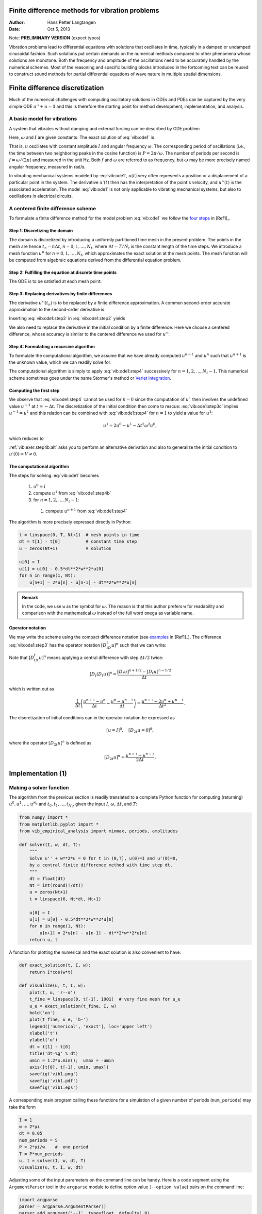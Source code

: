 .. Automatically generated reST file from Doconce source
   (https://github.com/hplgit/doconce/)

Finite difference methods for vibration problems
================================================

:Author: Hans Petter Langtangen
:Date: Oct 5, 2013

Note: **PRELIMINARY VERSION** (expect typos)






.. Externaldocuments: ../decay/main_decay





Vibration problems lead to differential equations with solutions that
oscillates in time, typically in a damped or undamped sinusoidal
fashion.  Such solutions put certain demands on the numerical methods
compared to other phenomena whose solutions are monotone.
Both the frequency and amplitude of the oscillations need to be
accurately handled by the numerical schemes. Most of the reasoning and
specific building blocks introduced in the fortcoming text can be
reused to construct sound methods for partial differential equations
of wave nature in multiple spatial dimensions.


.. 2DO:

.. _undamped -> _simple everywhere

.. Long time integration by adaptive RK: will that improve the

.. phase error? Do experiments where we measure the wavelength

.. and plot it as function of time. Can we vectorize the

.. max/min pt computation?


.. _vib:model1:

Finite difference discretization
================================

Much of the numerical challenges with computing oscillatory
solutions in ODEs and PDEs can be captured by the very simple
ODE :math:`u'' + u =0` and this is therefore the starting point for
method development, implementation, and analysis.

A basic model for vibrations
----------------------------


.. index:: vibration ODE

.. index:: oscillations

.. index:: mechanical vibrations


A system that vibrates without damping and external forcing
can be described by ODE problem


.. _Eq:vib:ode1:

.. math::
   :label: vib:ode1
        
        u'' + \omega^2u = 0,\quad u(0)=I,\ u'(0)=0,\ t\in (0,T]
        {\thinspace .} 
        
        

Here, :math:`\omega` and :math:`I` are given constants.
The exact solution of :eq:`vib:ode1` is


.. index:: period (of oscillations)


.. index:: frequency (of oscillations)


.. index:: Hz (unit)



.. _Eq:vib:ode1:uex:

.. math::
   :label: vib:ode1:uex
        
        u(t) = I\cos (\omega t)
        {\thinspace .} 
        
        

That is, :math:`u` oscillates with constant amplitude :math:`I` and
angular frequency :math:`\omega`.
The corresponding period of oscillations (i.e., the time between two
neighboring peaks in the cosine function) is :math:`P=2\pi/\omega`.
The number of periods per second
is :math:`f=\omega/(2\pi)` and measured in the unit Hz.
Both :math:`f` and :math:`\omega` are referred to as frequency, but :math:`\omega`
may be more precisely named angular frequency, measured in rad/s.

In vibrating mechanical systems modeled by :eq:`vib:ode1`, :math:`u(t)`
very often represents a position or a displacement of a particular
point in the system. The derivative :math:`u'(t)` then has the
interpretation of the point's velocity, and :math:`u''(t)` is the associated
acceleration.  The model :eq:`vib:ode1` is not only
applicable to vibrating mechanical systems, but also to oscillations
in electrical circuits.

.. _vib:ode1:fdm:

A centered finite difference scheme
-----------------------------------

To formulate a finite difference method for the model
problem  :eq:`vib:ode1` we follow the `four steps <http://tinyurl.com/k3sdbuv/pub/decay-sphinx/main_decay.html#the-forward-euler-scheme>`_ in [Ref1]_.


.. index::
   single: mesh; finite differences

.. index:: mesh function


Step 1: Discretizing the domain
~~~~~~~~~~~~~~~~~~~~~~~~~~~~~~~

The domain is discretized by
introducing a uniformly partitioned time mesh in the present problem.
The points in the mesh are hence :math:`t_n=n\Delta t`, :math:`n=0,1,\ldots,N_t`,
where :math:`\Delta t = T/N_t` is the constant length of the time steps.
We introduce a mesh function :math:`u^n` for :math:`n=0,1,\ldots,N_t`, which
approximates the exact solution at the mesh points. The mesh
function will be computed from algebraic equations derived from
the differential equation problem.


Step 2: Fulfilling the equation at discrete time points
~~~~~~~~~~~~~~~~~~~~~~~~~~~~~~~~~~~~~~~~~~~~~~~~~~~~~~~

The ODE is to be satisfied at each mesh point:


.. _Eq:vib:ode1:step2:

.. math::
   :label: vib:ode1:step2
        
        u''(t_n) + \omega^2u(t_n) = 0,\quad n=1,\ldots,N_t
        {\thinspace .} 
        
        



.. index:: centered difference

.. index::
   single: finite differences; centered


Step 3: Replacing derivatives by finite differences
~~~~~~~~~~~~~~~~~~~~~~~~~~~~~~~~~~~~~~~~~~~~~~~~~~~

The derivative :math:`u''(t_n)` is to be replaced by a finite
difference approximation. A common second-order accurate approximation
to the second-order derivative is


.. _Eq:vib:ode1:step3:

.. math::
   :label: vib:ode1:step3
        
        u''(t_n) \approx \frac{u^{n+1}-2u^n + u^{n-1}}{\Delta t^2}
        {\thinspace .} 
        
        

Inserting :eq:`vib:ode1:step3` in :eq:`vib:ode1:step2`
yields


.. _Eq:vib:ode1:step3b:

.. math::
   :label: vib:ode1:step3b
        
        \frac{u^{n+1}-2u^n + u^{n-1}}{\Delta t^2} = -\omega^2 u^n
        {\thinspace .} 
        
        


We also need to replace the derivative in the initial condition by
a finite difference. Here we choose a centered difference, whose
accuracy is similar to the centered difference we used for :math:`u''`:


.. _Eq:vib:ode1:step3c:

.. math::
   :label: vib:ode1:step3c
        
        \frac{u^1-u^{-1}}{2\Delta t} = 0
        
        {\thinspace .} 
        


Step 4: Formulating a recursive algorithm
~~~~~~~~~~~~~~~~~~~~~~~~~~~~~~~~~~~~~~~~~

To formulate the computational algorithm, we assume that we
have already computed :math:`u^{n-1}` and :math:`u^n` such that :math:`u^{n+1}` is the
unknown value, which we can readily solve for:


.. _Eq:vib:ode1:step4:

.. math::
   :label: vib:ode1:step4
        
        u^{n+1} = 2u^n - u^{n-1} - \Delta t^2\omega^2 u^n
        {\thinspace .} 
        
        

The computational algorithm is simply to apply :eq:`vib:ode1:step4`
successively for :math:`n=1,2,\ldots,N_t-1`. This numerical scheme sometimes
goes under the name
Stormer's
method or `Verlet integration <http://en.wikipedia.org/wiki/Velocity_Verlet>`_.

Computing the first step
~~~~~~~~~~~~~~~~~~~~~~~~

We observe that :eq:`vib:ode1:step4` cannot be used for :math:`n=0` since
the computation of :math:`u^1` then involves the undefined value :math:`u^{-1}`
at :math:`t=-\Delta t`. The discretization of the initial condition
then come to rescue: :eq:`vib:ode1:step3c` implies :math:`u^{-1} = u^1`
and this relation can be combined with :eq:`vib:ode1:step4`
for :math:`n=1` to yield a value for :math:`u^1`:


.. math::
         u^1 = 2u^0 - u^{1} - \Delta t^2 \omega^2 u^0,

which reduces to


.. _Eq:vib:ode1:step4b:

.. math::
   :label: vib:ode1:step4b
        
        u^1 = u^0 - \frac{1}{2} \Delta t^2 \omega^2 u^0
        {\thinspace .} 
        
        

:ref:`vib:exer:step4b:alt` asks you to perform an alternative derivation
and also to generalize the initial condition to :math:`u'(0)=V\neq 0`.

The computational algorithm
~~~~~~~~~~~~~~~~~~~~~~~~~~~

The steps for solving :eq:`vib:ode1` becomes

 1. :math:`u^0=I`

 2. compute :math:`u^1` from :eq:`vib:ode1:step4b`

 3. for :math:`n=1,2,\ldots,N_t-1`:

   1. compute :math:`u^{n+1}` from :eq:`vib:ode1:step4`


The algorithm is more precisely expressed directly in Python:


.. code-block:: python

        t = linspace(0, T, Nt+1)  # mesh points in time
        dt = t[1] - t[0]          # constant time step
        u = zeros(Nt+1)           # solution
        
        u[0] = I
        u[1] = u[0] - 0.5*dt**2*w**2*u[0]
        for n in range(1, Nt):
            u[n+1] = 2*u[n] - u[n-1] - dt**2*w**2*u[n]




.. admonition:: Remark

   In the code, we use ``w`` as the symbol for :math:`\omega`.
   The reason is that this author prefers ``w`` for readability
   and comparison with the mathematical :math:`\omega` instead of
   the full word ``omega`` as variable name.


Operator notation
~~~~~~~~~~~~~~~~~

We may write the scheme using the compact difference notation
(see 
`examples <http://tinyurl.com/k3sdbuv/pub/decay-sphinx/main_decay.html#compact-operator-notation-for-finite-differences>`_ in [Ref1]_). The difference :eq:`vib:ode1:step3` has the operator
notation :math:`[D_tD_t u]^n` such that we can write:


.. _Eq:vib:ode1:step4:op:

.. math::
   :label: vib:ode1:step4:op
        
        [D_tD_t u  + \omega^2 u = 0]^n
        {\thinspace .} 
        
        

Note that :math:`[D_tD_t u]^n` means applying a central difference with step :math:`\Delta t/2` twice:


.. math::
         [D_t(D_t u)]^n = \frac{[D_t u]^{n+1/2} - [D_t u]^{n-1/2}}{\Delta t}

which is written out as

.. math::
        
        \frac{1}{\Delta t}\left(\frac{u^{n+1}-u^n}{\Delta t} - \frac{u^{n}-u^{n-1}}{\Delta t}\right) = \frac{u^{n+1}-2u^n + u^{n-1}}{\Delta t^2}
        {\thinspace .} 
        


The discretization of initial conditions can in the operator notation
be expressed as

.. math::
        
        [u = I]^0,\quad [D_{2t} u = 0]^0,
        

where the operator :math:`[D_{2t} u]^n` is defined as

.. math::
        
        [D_{2t} u]^n = \frac{u^{n+1} - u^{n-1}}{2\Delta t}
        {\thinspace .} 
        



.. _vib:impl1:

Implementation  (1)
===================

Making a solver function
------------------------

The algorithm from the previous section is readily translated to
a complete Python function for computing (returning)
:math:`u^0,u^1,\ldots,u^{N_t}` and :math:`t_0,t_1,\ldots,t_{N_t}`, given the
input :math:`I`, :math:`\omega`, :math:`\Delta t`, and :math:`T`:


.. code-block:: python

        from numpy import *
        from matplotlib.pyplot import *
        from vib_empirical_analysis import minmax, periods, amplitudes
        
        def solver(I, w, dt, T):
            """
            Solve u'' + w**2*u = 0 for t in (0,T], u(0)=I and u'(0)=0,
            by a central finite difference method with time step dt.
            """
            dt = float(dt)
            Nt = int(round(T/dt))
            u = zeros(Nt+1)
            t = linspace(0, Nt*dt, Nt+1)
        
            u[0] = I
            u[1] = u[0] - 0.5*dt**2*w**2*u[0]
            for n in range(1, Nt):
                u[n+1] = 2*u[n] - u[n-1] - dt**2*w**2*u[n]
            return u, t


A function for plotting the numerical and the exact solution is also
convenient to have:


.. code-block:: python

        def exact_solution(t, I, w):
            return I*cos(w*t)
        
        def visualize(u, t, I, w):
            plot(t, u, 'r--o')
            t_fine = linspace(0, t[-1], 1001)  # very fine mesh for u_e
            u_e = exact_solution(t_fine, I, w)
            hold('on')
            plot(t_fine, u_e, 'b-')
            legend(['numerical', 'exact'], loc='upper left')
            xlabel('t')
            ylabel('u')
            dt = t[1] - t[0]
            title('dt=%g' % dt)
            umin = 1.2*u.min();  umax = -umin
            axis([t[0], t[-1], umin, umax])
            savefig('vib1.png')
            savefig('vib1.pdf')
            savefig('vib1.eps')

A corresponding main program calling these functions for a simulation
of a given number of periods (``num_periods``) may take the form


.. code-block:: python

        I = 1
        w = 2*pi
        dt = 0.05
        num_periods = 5
        P = 2*pi/w    #  one period
        T = P*num_periods
        u, t = solver(I, w, dt, T)
        visualize(u, t, I, w, dt)


Adjusting some of the input parameters on the command line can be
handy. Here is a code segment using the ``ArgumentParser`` tool in
the ``argparse`` module to define option value (``--option value``)
pairs on the command line:


.. code-block:: python

        import argparse
        parser = argparse.ArgumentParser()
        parser.add_argument('--I', type=float, default=1.0)
        parser.add_argument('--w', type=float, default=2*pi)
        parser.add_argument('--dt', type=float, default=0.05)
        parser.add_argument('--num_periods', type=int, default=5)
        a = parser.parse_args()
        I, w, dt, num_periods = a.I, a.w, a.dt, a.num_periods


A typical execution goes like


.. code-block:: console

        Terminal> python vib_undamped.py --num_periods 20 --dt 0.1


Computing :math:`u'`
~~~~~~~~~~~~~~~~~~~~

In mechanical vibration applications one is often interested in
computing the velocity :math:`v(t)=u'(t)` after :math:`u(t)` has been computed.
This can be done by a central difference,


.. math::
        
        v(t_n)=u'(t_n) \approx v^n = \frac{u^{n+1}-u^{n-1}}{2\Delta t} = [D_{2t}u]^n
        {\thinspace .} 
        

This formula applies for all inner mesh points, :math:`n=1,\ldots,N_t-1`.
For :math:`n=0` we have that :math:`v(0)` is given by the initial condition on :math:`u'(0)`,
and for :math:`n=N_t` we can use a one-sided, backward difference:
:math:`v^n=[D_t^-u]^n`.

Appropriate vectorized Python code becomes


.. code-block:: python

        v = np.zeros_like(u)
        v[1:-1] = (u[2:] - u[:-2])/(2*dt)  # internal mesh points
        v[0] = V                           # Given boundary condition u'(0)
        v[-1] = (u[-1] - u[-2])/dt         # backward difference



.. _vib:ode1:verify:

Verification  (1)
-----------------

Manual calculation
~~~~~~~~~~~~~~~~~~

The simplest type of verification, which is also instructive for understanding
the algorithm, is to compute :math:`u^1`, :math:`u^2`, and :math:`u^3`
with the aid of a calculator
and make a function for comparing these results with those from the ``solver``
function. We refer to the ``test_three_steps`` function in
the file `vib_undamped.py <http://tinyurl.com/jvzzcfn/vib/vib_undamped.py>`_
for details.

Testing very simple solutions
~~~~~~~~~~~~~~~~~~~~~~~~~~~~~

Constructing test problems where the exact solution is constant or linear
helps initial debugging and verification as one expects any reasonable
numerical method to reproduce such solutions to machine
precision.
Second-order accurate methods will often also reproduce a quadratic
solution.
Here :math:`[D_tD_tt^2]^n=2`, which is the exact result. A solution
:math:`u=t^2` leads to :math:`u''+\omega^2 u=2 + (\omega t)^2\neq 0`.
We must therefore add a source in the equation:
:math:`u'' + \omega^2 u = f` to allow a solution :math:`u=t^2` for :math:`f=(\omega t)^2`.
By simple insertion we can show that the mesh function :math:`u^n = t_n^2` is
also a solution of the discrete equations.
:ref:`vib:exer:undamped:verify:linquad`
asks you to carry out all
details with showing that linear and quadratic solutions are solutions
of the discrete equations. Such results are very useful
for debugging and verification.

Checking convergence rates
~~~~~~~~~~~~~~~~~~~~~~~~~~

Empirical computation of convergence rates, as explained
for a simple `ODE model <http://tinyurl.com/k3sdbuv/pub/decay-sphinx/main_decay.html#computing-convergence-rates>`_, yields a good method for
verification. The function below

 * performs :math:`m` simulations with halved time steps: :math:`2^{-i}\Delta t`, :math:`i=0,\ldots,m-1`,

 * computes the :math:`L^2` norm of the error,
   :math:`E=\sqrt{2^{-i}\Delta t\sum_{n=0}^{N_t-1}(u^n-{u_{\small\mbox{e}}}(t_n))^2}` in each case,

 * estimates the convergence rates :math:`r_i` based on two consecutive
   experiments :math:`(\Delta t_{i-1}, E_{i-1})` and :math:`(\Delta t_{i}, E_{i})`,
   assuming :math:`E_i=C\Delta t_i^{r_i}` and :math:`E_{i-1}=C\Delta t_{i-1}^{r_i}`.
   From these equations it follows that
   :math:`r_{i-1} = \ln (E_{i-1}/E_i)/\ln (\Delta t_{i-1}/\Delta t_i)`, for
   :math:`i=1,\ldots,m-1`.

All the implementational details appear below.


.. code-block:: python

        def convergence_rates(m, num_periods=8):
            """
            Return m-1 empirical estimates of the convergence rate
            based on m simulations, where the time step is halved
            for each simulation.
            """
            w = 0.35; I = 0.3
            dt = 2*pi/w/30  # 30 time step per period 2*pi/w
            T = 2*pi/w*num_periods
            dt_values = []
            E_values = []
            for i in range(m):
                u, t = solver(I, w, dt, T)
                u_e = exact_solution(t, I, w)
                E = sqrt(dt*sum((u_e-u)**2))
                dt_values.append(dt)
                E_values.append(E)
                dt = dt/2
        
            r = [log(E_values[i-1]/E_values[i])/
                 log(dt_values[i-1]/dt_values[i])
                 for i in range(1, m, 1)]
            return r

The returned ``r`` list has its values equal to 2.00, which is in
excellent agreement with what is
expected from the second-order finite difference approximation :math:`[D_tD_tu]^n`
and other theoretical measures of the error in the numerical method.
The final ``r[-1]`` value is a good candidate for a unit test:


.. code-block:: python

        def test_convergence_rates():
            r = convergence_rates(m=5, num_periods=8)
            # Accept rate to 1 decimal place
            nt.assert_almost_equal(r[-1], 2.0, places=1)

The complete code appears in the file ``vib_undamped.py``.

.. _vib:ode1:longseries:

Long time simulations
=====================

Figure :ref:`vib:ode1:2dt` shows a comparison of the exact and numerical
solution for :math:`\Delta t=0.1, 0.05` and :math:`w=2\pi`.
From the plot we make the following observations:

 * The numerical solution seems to have correct amplitude.

 * There is a phase error which is reduced by reducing the time step.

 * The total phase error grows with time.

By phase error we mean that the peaks of the numerical solution have incorrect
positions compared with the peaks of the exact cosine solution. This
effect can be understood as if also the numerical solution is on
the form :math:`I\cos\tilde\omega t`, but where :math:`\tilde\omega` is not exactly
equal to :math:`\omega`. Later, we shall mathematically
quantify this numerical frequency :math:`\tilde\omega`.


.. _vib:ode1:2dt:

.. figure:: fig-vib/vib_phase_err1.png
   :width: 600

   *Effect of halving the time step*


Using a moving plot window
--------------------------

In vibration problems it is often of interest to investigate the system's
behavior over long time intervals. Errors in the phase may then show
up as crucial. Let us investigate long
time series by introducing a moving plot window that can move along with
the :math:`p` most recently computed periods of the solution. The
`SciTools <http://code.google.com/p/scitools>`_ package contains
a convenient tool for this: ``MovingPlotWindow``. Typing
``pydoc scitools.MovingPlotWindow`` shows a demo and description of usage.
The function below illustrates the usage and is invoked in the
``vib_undamped.py`` code if the number of periods in the simulation exceeds
10:


.. code-block:: python

        def visualize_front(u, t, I, w, savefig=False):
            """
            Visualize u and the exact solution vs t, using a
            moving plot window and continuous drawing of the
            curves as they evolve in time.
            Makes it easy to plot very long time series.
            """
            import scitools.std as st
            from scitools.MovingPlotWindow import MovingPlotWindow
        
            P = 2*pi/w  # one period
            umin = 1.2*u.min();  umax = -umin
            plot_manager = MovingPlotWindow(
                window_width=8*P,
                dt=t[1]-t[0],
                yaxis=[umin, umax],
                mode='continuous drawing')
            for n in range(1,len(u)):
                if plot_manager.plot(n):
                    s = plot_manager.first_index_in_plot
                    st.plot(t[s:n+1], u[s:n+1], 'r-1',
                            t[s:n+1], I*cos(w*t)[s:n+1], 'b-1',
                            title='t=%6.3f' % t[n],
                            axis=plot_manager.axis(),
                            show=not savefig) # drop window if savefig
                    if savefig:
                        filename = 'tmp_vib%04d.png' % n
                        st.savefig(filename)
                        print 'making plot file', filename, 'at t=%g' % t[n]
                plot_manager.update(n)


Running

.. code-block:: console

        Terminal> python vib_undamped.py --dt 0.05 --num_periods 40

makes the simulation last for 40 periods of the cosine function.
With the moving plot window we can follow the numerical and exact
solution as time progresses, and we see from this demo that
the phase error is small in the beginning, but then becomes more
prominent with time. Running ``vib_undamped.py`` with :math:`\Delta t=0.1`
clearly shows that the phase errors become significant even earlier
in the time series and destroys the solution.

Making a movie file
-------------------


.. index:: making movies


The ``visualize_front`` function stores all the plots in
files whose names are numbered:
``tmp_vib0000.png``, ``tmp_vib0001.png``, ``tmp_vib0002.png``,
and so on. From these files we may make a movie. The Flash
format is popular,


.. code-block:: console

        Terminal> avconv -r 12 -i tmp_vib%04d.png -vcodec flv movie.flv

The ``avconv`` program can be replaced by the ``ffmpeg`` program in
the above command if desired.
Other formats can be generated by changing the video codec
and equipping the movie file with the right extension:

===============================  ===============================  
             Format                     Codec and filename        
===============================  ===============================  
Flash                            ``-vcodec flv movie.flv``        
MP4                              ``-vcodec libx64 movie.mp4``     
Webm                             ``-vcodec libvpx movie.webm``    
Ogg                              ``-vcodec libtheora movie.ogg``  
===============================  ===============================  

The movie file can be played by some video player like ``vlc``, ``mplayer``,
``gxine``, or ``totem``, e.g.,


.. code-block:: console

        Terminal> vlc movie.webm

A web page can also be used to play the movie. Today's standard is
to use the HTML5 ``video`` tag:


.. code-block:: html

        <video autoplay loop controls
               width='640' height='365' preload='none'>
        <source src='movie.webm'  type='video/webm; codecs="vp8, vorbis"'>
        </video>




.. admonition:: Caution: number the plot files correctly

   To ensure that the individual plot frames are shown in correct order,
   it is important to number the files with zero-padded numbers
   (0000, 0001, 0002, etc.). The printf format ``%04d`` specifies an
   integer in a field of width 4, padded with zeros from the left.
   A simple Unix wildcard file specification like ``tmp_vib*.png``
   will then list the frames in the right order. If the numbers in the
   filenames were not zero-padded, the frame ``tmp_vib11.png`` would appear
   before ``tmp_vib2.png`` in the movie.


Using a line-by-line ascii plotter
----------------------------------

Plotting functions vertically, line by line, in the terminal window
using ascii characters only is a simple, fast, and convenient
visualization technique for long time series (the time arrow points
downward). The tool
``scitools.avplotter.Plotter`` makes it easy to create such plots:


.. code-block:: python

        def visualize_front_ascii(u, t, I, w, fps=10):
            """
            Plot u and the exact solution vs t line by line in a
            terminal window (only using ascii characters).
            Makes it easy to plot very long time series.
            """
            from scitools.avplotter import Plotter
            import time
            P = 2*pi/w
            umin = 1.2*u.min();  umax = -umin
        
            p = Plotter(ymin=umin, ymax=umax, width=60, symbols='+o')
            for n in range(len(u)):
                print p.plot(t[n], u[n], I*cos(w*t[n])), \ 
                      '%.1f' % (t[n]/P)
                time.sleep(1/float(fps))
        
        if __name__ == '__main__':
            main()

The call ``p.plot`` returns a line of text, with the :math:`t` axis marked and
a symbol ``+`` for the first function (``u``) and ``o`` for the second
function (the exact solution). Here we append this text
a time counter reflecting how many periods the current time point
corresponds to. A typical output (:math:`\omega =2\pi`, :math:`\Delta t=0.05`)
looks like this:


.. code-block:: python

                                      |                       o+      14.0
                                      |                      + o      14.0
                                      |                  +    o       14.1
                                      |             +     o           14.1
                                      |     +        o                14.2
                                     +|       o                       14.2
                             +        |                               14.2
                      +       o       |                               14.3
                 +     o              |                               14.4
              +   o                   |                               14.4
             +o                       |                               14.5
             o +                      |                               14.5
              o    +                  |                               14.6
                  o      +            |                               14.6
                       o        +     |                               14.7
                              o       | +                             14.7
                                      |        +                      14.8
                                      |       o       +               14.8
                                      |              o     +          14.9
                                      |                   o   +       14.9
                                      |                       o+      15.0



.. _vib:ode1:empirical:

Empirical analysis of the solution
----------------------------------

For oscillating functions like those in Figure :ref:`vib:ode1:2dt` we may
compute the amplitude and frequency (or period) empirically.
That is, we run through the discrete solution points :math:`(t_n, u_n)` and
find all maxima and minima points. The distance between two consecutive
maxima (or minima) points can be used as estimate of the local period,
while half the difference between the :math:`u` value at a maximum and a nearby
minimum gives an estimate of the local amplitude.

The local maxima are the points where

.. math::
        
        u^{n-1} < u^n > u^{n+1},\quad n=1,\ldots,N_t-1,
        

and the local minima are recognized by

.. math::
        
        u^{n-1} > u^n < u^{n+1},\quad n=1,\ldots,N_t-1
        {\thinspace .} 
        

In computer code this becomes


.. code-block:: python

        def minmax(t, u):
            minima = []; maxima = []
            for n in range(1, len(u)-1, 1):
                if u[n-1] > u[n] < u[n+1]:
                    minima.append((t[n], u[n]))
                if u[n-1] < u[n] > u[n+1]:
                    maxima.append((t[n], u[n]))
            return minima, maxima

Note that the returned objects are list of tuples.

Let :math:`(t_i, e_i)`, :math:`i=0,\ldots,M-1`, be the sequence of all
the :math:`M` maxima points, where :math:`t_i`
is the time value and :math:`e_i` the corresponding :math:`u` value.
The local period can be defined as :math:`p_i=t_{i+1}-t_i`.
With Python syntax this reads


.. code-block:: python

        def periods(maxima):
            p = [extrema[n][0] - maxima[n-1][0]
                 for n in range(1, len(maxima))]
            return np.array(p)

The list ``p`` created by a list comprehension is converted to an array
since we probably want to compute with it, e.g., find the corresponding
frequencies ``2*pi/p``.

Having the minima and the maxima, the local amplitude can be
calculated as the difference between two neighboring minimum and
maximum points:


.. code-block:: python

        def amplitudes(minima, maxima):
            a = [(abs(maxima[n][1] - minima[n][1]))/2.0
                 for n in range(min(len(minima),len(maxima)))]
            return np.array(a)

The code segments are found in the file `vib_empirical_analysis.py <http://tinyurl.com/jvzzcfn/vib/vib_empirical_analysis.py>`_.

Visualization of the periods ``p`` or the amplitudes ``a``
it is most conveniently done with just a counter
on the horizontal axis, since ``a[i]`` and ``p[i]`` correspond to
the :math:`i`-th amplitude estimate and the :math:`i`-th period estimate, respectively.
There is no unique time point associated with either of these estimate
since values at two different time points were used in the
computations.

In the analysis of very long time series, it is advantageous to
compute and plot ``p`` and ``a`` instead of :math:`u` to get an impression of
the development of the oscillations.

.. Use it for very long time integration of CN! And of RK4!


.. _vib:ode1:analysis:

Analysis of the numerical scheme
================================

Deriving an exact numerical solution
------------------------------------

After having seen the phase error grow with time in the previous
section, we shall now quantify this error through mathematical analysis.  The
key tool in the analysis will be to establish an exact solution of the
discrete equations.  The difference equation :eq:`vib:ode1:step4`
has constant coefficients and is homogeneous. The solution is then of
the form :math:`u^n=A^n`, where :math:`A` is some number to be determined
(recall that :math:`n` in :math:`u^n` is a superscript labeling the time level,
while :math:`n` in :math:`A^n` is an exponent).
With oscillating functions as solutions, the algebra will be
considerably simplified if we write


.. math::
         A=Ie^{i\tilde\omega \Delta t},

and solve for the numerical frequency :math:`\tilde\omega` rather than
:math:`A`. Note that :math:`i=\sqrt{-1}` is the imaginary unit. (Using a
complex exponential function gives simpler arithmetics than working
with a sine or cosine function.)
We have


.. math::
        
        A^n = Ie^{i\tilde\omega \Delta t\, n}=Ie^{i\tilde\omega t} =
        I\cos (\tilde\omega t) + iI\sin(\tilde \omega t)
        {\thinspace .} 
        

The physically relevant numerical solution can
be taken as the real part of this complex expression.

The calculations goes as

.. math::
        
        [D_tD_t u]^n &= \frac{u^{n+1} - 2u^n + u^{n-1}}{\Delta t^2}\\ 
        &= I\frac{A^{n+1} - 2A^n + A^{n-1}}{\Delta t^2}\\ 
        &= I\frac{\exp{(i\tilde\omega(t+\Delta t))} - 2\exp{(i\tilde\omega t)} + \exp{(i\tilde\omega(t-\Delta t))}}{\Delta t^2}\\ 
        &= I\exp{(i\tilde\omega t)}\frac{1}{\Delta t^2}\left(\exp{(i\tilde\omega(\Delta t))} + \exp{(i\tilde\omega(-\Delta t))} - 2\right)\\ 
        &= I\exp{(i\tilde\omega t)}\frac{2}{\Delta t^2}\left(\cosh(i\tilde\omega\Delta t) -1 \right)\\ 
        &= I\exp{(i\tilde\omega t)}\frac{2}{\Delta t^2}\left(\cos(\tilde\omega\Delta t) -1 \right)\\ 
        &= -I\exp{(i\tilde\omega t)}\frac{4}{\Delta t^2}\sin^2(\frac{\tilde\omega\Delta t}{2})
        

The last line follows from the relation
:math:`\cos x - 1 = -2\sin^2(x/2)` (try ``cos(x)-1`` in
`wolframalpha.com <http://www.wolframalpha.com>`_ to see the formula).

The scheme :eq:`vib:ode1:step4`
with :math:`u^n=Ie^{i\omega\tilde\Delta t\, n}` inserted now gives


.. math::
        
        -Ie^{i\tilde\omega t}\frac{4}{\Delta t^2}\sin^2(\frac{\tilde\omega\Delta t}{2})
        + \omega^2 Ie^{i\tilde\omega t} = 0,
        

which after dividing by :math:`Ie^{i\tilde\omega t}` results in

.. math::
        
        \frac{4}{\Delta t^2}\sin^2(\frac{\tilde\omega\Delta t}{2}) = \omega^2
        {\thinspace .} 
        

The first step in solving for the unknown :math:`\tilde\omega` is

.. math::
         \sin^2(\frac{\tilde\omega\Delta t}{2}) = \left(\frac{\omega\Delta t}{2}\right)^2
        {\thinspace .} 
        

Then, taking the square root, applying the inverse sine function, and
multiplying by :math:`2/\Delta t`, results in

.. _Eq:vib:ode1:tildeomega:

.. math::
   :label: vib:ode1:tildeomega
        
        \tilde\omega = \pm \frac{2}{\Delta t}\sin^{-1}\left(\frac{\omega\Delta t}{2}\right)
        {\thinspace .} 
        
        


The first observation of :eq:`vib:ode1:tildeomega` tells that
there is a phase error since the numerical frequency :math:`\tilde\omega`
never equals the exact frequency :math:`\omega`. But how good is
the approximation :eq:`vib:ode1:tildeomega`? That is, what
is the error :math:`\omega - \tilde\omega` or :math:`\tilde\omega/\omega`?
Taylor series expansion
for small :math:`\Delta t` may give an expression that is easier to understand
than the complicated function in :eq:`vib:ode1:tildeomega`:


        >>> from sympy import *
        >>> dt, w = symbols('dt w')
        >>> w_tilde_e = 2/dt*asin(w*dt/2)
        >>> w_tilde_series = w_tilde_e.series(dt, 0, 4)
        >>> print w_tilde_series
        w + dt**2*w**3/24 + O(dt**4)

This means that

.. See vib_symbolic.py for computations with sympy


.. _Eq:vib:ode1:tildeomega:series:

.. math::
   :label: vib:ode1:tildeomega:series
        
        \tilde\omega = \omega\left( 1 + \frac{1}{24}\omega^2\Delta t^2\right)
        + {\mathcal{O}(\Delta t^4)}
        {\thinspace .} 
        
        

The error in the numerical frequency is of second-order in
:math:`\Delta t`, and the error vanishes as :math:`\Delta t\rightarrow 0`.
We see that :math:`\tilde\omega > \omega` since the term :math:`\omega^3\Delta t^2/24 >0`
and this is by far the biggest term in the series expansion for small
:math:`\omega\Delta t`. A numerical frequency that is too large gives an oscillating
curve that oscillates too fast and therefore "lags behind" the exact
oscillations, a feature that can be seen in the plots.

Figure :ref:`vib:ode1:tildeomega:plot` plots the discrete frequency
:eq:`vib:ode1:tildeomega`
and its approximation :eq:`vib:ode1:tildeomega:series` for :math:`\omega =1` (based
on the program `vib_plot_freq.py <http://tinyurl.com/jvzzcfn/vib/vib_plot_freq.py>`_).
Although :math:`\tilde\omega` is a function of :math:`\Delta t` in
:eq:`vib:ode1:tildeomega:series`,
it is misleading to think of :math:`\Delta t` as the important
discretization parameter. It is the product :math:`\omega\Delta t` that is
the key discretization parameter. This quantity reflects the
*number of time steps per period* of the oscillations.
To see this, we set :math:`P=N_P\Delta t`, where :math:`P` is the length of
a period, and :math:`N_P` is the number of time steps during a period.
Since :math:`P` and :math:`\omega` are related by :math:`P=2\pi/\omega`,
we get that :math:`\omega\Delta t = 2\pi/N_P`, which shows that
:math:`\omega\Delta t` is directly related to :math:`N_P`.

The plot shows
that at least :math:`N_P\sim 25-30` points per period are necessary for reasonable
accuracy, but this depends on the length of the simulation (:math:`T`) as
the total phase error due to the frequency error grows linearly with time
(see :ref:`vib:exer:phase:err:growth`).


.. _vib:ode1:tildeomega:plot:

.. figure:: fig-vib/discrete_freq.png
   :width: 400

   *Exact discrete frequency and its second-order series expansion*



Exact discrete solution
-----------------------

Perhaps more important than the :math:`\tilde\omega = \omega + {\cal O}(\Delta t^2)`
result found above is the fact that we have an exact discrete solution of
the problem:


.. _Eq:vib:ode1:un:exact:

.. math::
   :label: vib:ode1:un:exact
        
        u^n = I\cos\left(\tilde\omega n\Delta t\right),\quad
        \tilde\omega = \frac{2}{\Delta t}\sin^{-1}\left(\frac{\omega\Delta t}{2}\right)
        {\thinspace .} 
        
        

We can then compute the error mesh function


.. _Eq:vib:ode1:en:

.. math::
   :label: vib:ode1:en
        
        e^n = {u_{\small\mbox{e}}}(t_n) - u^n =
        I\cos\left(\omega n\Delta t\right)
        - I\cos\left(\tilde\omega n\Delta t\right) {\thinspace .}
        
        

In particular, we can use this expression to show *convergence* of the
numerical scheme, i.e., :math:`e^n\rightarrow 0` as :math:`\Delta t\rightarrow 0`.
We have that


.. math::
        
        \lim_{\Delta t\rightarrow 0}
        \tilde\omega = \lim_{\Delta t\rightarrow 0}
        \frac{2}{\Delta t}\sin^{-1}\left(\frac{\omega\Delta t}{2}\right)
        = \omega,
        

by L'Hopital's rule or simply asking
``(2/x)*asin(w*x/2) as x->0`` in `WolframAlpha <http://www.wolframalpha.com/input/?i=%282%2Fx%29*asin%28w*x%2F2%29+as+x-%3E0>`_.
Therefore, :math:`\tilde\omega\rightarrow\omega`, and the two terms in
:math:`e^n` cancel each other in the limit :math:`\Delta t\rightarrow 0`.

The error mesh function is ideal for verification purposes
(and you are encouraged to make a test based on :eq:`vib:ode1:un:exact`
in :ref:`vib:exer:discrete:omega`).

The global error
----------------


.. index::
   single: error; global


To achieve more analytical insight into the nature of the global error,
we can Taylor expand the error mesh function. Since :math:`\tilde\omega`
contains :math:`\Delta t` in the denominator we use the series expansion
for :math:`\tilde\omega` inside the cosine function:


.. code-block:: python

        >>> dt, w, t = symbols('dt w t')
        >>> w_tilde_e = 2/dt*asin(w*dt/2)
        >>> w_tilde_series = w_tilde_e.series(dt, 0, 4)
        >>> # Get rid of O() term
        >>> w_tilde_series = sum(w_tilde_series.as_ordered_terms()[:-1])
        >>> w_tilde_series
        dt**2*w**3/24 + w
        >>> error = cos(w*t) - cos(w_tilde_series*t)
        >>> error.series(dt, 0, 6)
        dt**2*t*w**3*sin(t*w)/24 + dt**4*t**2*w**6*cos(t*w)/1152 + O(dt**6)
        >>> error.series(dt, 0, 6).as_leading_term(dt)
        dt**2*t*w**3*sin(t*w)/24

This means that the leading order global (true) error at a point :math:`t`
is proportional to :math:`\omega^3t\Delta t^2`. Setting :math:`t=n\Delta t` and
replacing :math:`\sin(\omega t)` by its maximum value 1, we have the
analytical leading-order expression


.. math::
         e^n = \frac{1}{24}n\omega^3\Delta t^3,

and the :math:`\ell^2` norm of
this error can be computed as


.. math::
         ||e^n||_{\ell^2}^2 = \Delta t\sum_{n=0}^{N_t} \frac{1}{24^2}n^2\omega^6\Delta t^6
        =\frac{1}{24^2}\omega^6\Delta t^7 \sum_{n=0}^{N_t} n^2{\thinspace .}

The sum :math:`\sum_{n=0}^{N_t} n^2` is approximately equal to
:math:`\frac{1}{3}N_t^3`. Replacing :math:`N_t` by :math:`T/\Delta t` and taking
the square root gives the expression


.. math::
         ||e^n||_{\ell^2} = \frac{1}{24}\sqrt{\frac{T^3}{3}}\omega^3\Delta t^2,

which shows that also the integrated error is proportional to
:math:`\Delta t^2`.



Stability
---------

Looking at :eq:`vib:ode1:un:exact`, it appears that the numerical
solution has constant and correct amplitude, but an error in the
frequency (phase error). However, there is another error that
is more serious, namely an unstable growing amplitude that can
occur of :math:`\Delta t` is too large.

We realize that
a constant amplitude demands
:math:`\tilde\omega` to be a real number. A complex :math:`\tilde\omega` is
indeed possible if the argument :math:`x` of :math:`\sin^{-1}(x)` has magnitude
larger than unity: :math:`|x|>1` (type ``asin(x)`` in `wolframalpha.com <http://www.wolframalpha.com>`_ to see basic properties of :math:`\sin^{-1} (x)`).
A complex :math:`\tilde\omega` can be written :math:`\tilde\omega = \tilde\omega_r +
i\tilde\omega_i`. Since :math:`\sin^{-1}(x)` has a *negative* imaginary part for
:math:`x>1`, :math:`\tilde\omega_i < 0`, it means that
:math:`\exp{(i\omega\tilde t)}=\exp{(-\tilde\omega_i t)}\exp{(i\tilde\omega_r t)}`
will lead to exponential growth in time because
:math:`\exp{(-\tilde\omega_i t)}` with :math:`\tilde\omega_i <0` has a positive
exponent.


.. index:: stability criterion


We do not tolerate growth in the amplitude and we therefore
have a *stability criterion* arising from requiring the argument
:math:`\omega\Delta t/2` in the inverse sine function to be less than
one:

.. math::
        
        \frac{\omega\Delta t}{2} \leq 1\quad\Rightarrow\quad
        \Delta t \leq \frac{2}{\omega}
        {\thinspace .} 
        

With :math:`\omega =2\pi`, :math:`\Delta t > \pi^{-1} = 0.3183098861837907` will give
growing solutions. Figure :ref:`vib:ode1:dt:unstable`
displays what happens when :math:`\Delta t =0.3184`,
which is slightly above the critical value: :math:`\Delta t =\pi^{-1} + 9.01\cdot
10^{-5}`.


.. _vib:ode1:dt:unstable:

.. figure:: fig-vib/vib_unstable.png
   :width: 400

   *Growing, unstable solution because of a time step slightly beyond the stability limit*


About the accuracy at the stability limit
-----------------------------------------

An interesting question is whether the stability condition
:math:`\Delta t < 2/\omega` is unfortunate, or more precisely:
would it be meaningful to take larger time steps to speed up computations?
The answer is a clear no. At the stability limit, we have that
:math:`\sin^{-1}\omega\Delta t/2 = \sin^{-1} 1 = \pi/2`, and therefore
:math:`\tilde\omega = \pi/\Delta t`. (Note that the approximate formula
:eq:`vib:ode1:tildeomega:series` is very inaccurate for this
value of :math:`\Delta t` as it predicts :math:`\tilde\omega = 2.34/pi`, which is
a 25 percent reduction.) The corresponding
period of the numerical solution
is :math:`\tilde P=2\pi/\tilde\omega = 2\Delta t`, which means that there is
just one time step :math:`\Delta t` between a peak and a through in the
numerical solution. This is the shortest possible wave that can be
represented in the mesh. In other words, it is not meaningful to
use a larger time step than the stability limit.

Also, the phase error when :math:`\Delta t = 2/\omega` is severe: Figure
:ref:`vib:ode1:dt:stablimit` shows a comparison of the numerical and
analytical solution with :math:`\omega = 2\pi` and
:math:`\Delta t = 2/\omega = \pi^{-1}`. Already after one period, the
numerical solution has a through while the exact solution has a peak (!).
The error in frequency when :math:`\Delta t` is at the stability limit
becomes :math:`\omega - \tilde\omega = \omega(1-\pi/2)\approx -0.57\omega`.
The corresponding error in the period is :math:`P - \tilde P \approx 0.36P`.
The error after :math:`m` periods is then :math:`0.36mP`. This error has reach
half a period when :math:`m=1/(2\cdot 0.36)\approx 1.38`, which theoretically
confirms the observations in Figure :ref:`vib:ode1:dt:stablimit`
that the numerical solution is a through ahead of a peak already after
one and a half period.


.. _vib:ode1:dt:stablimit:

.. figure:: fig-vib/vib_stability_limit.png
   :width: 400

   *Numerical solution with :math:`\Delta t` exactly at the stability limit*





.. admonition:: Summary

   From the accuracy and stability
   analysis we can draw three important conclusions:
   
   1. The key parameter in the formulas is :math:`p=\omega\Delta t`.
      The period of oscillations is :math:`P=2\pi/\omega`, and the
      number of time steps per period is :math:`N_P=P/\Delta t`.
      Therefore, :math:`p=\omega\Delta t = 2\pi N_P`, showing that the
      critical parameter is the number of time steps per period.
      The smallest possible :math:`N_P` is 2, showing that :math:`p\in (0,\pi]`.
   
   2. Provided :math:`p\leq 2`, the amplitude of the numerical solution is
      constant.
   
   3. The numerical solution exhibits a relative phase error
      :math:`\tilde\omega/\omega \approx 1 + \frac{1}{24}p^2`.
      This error leads to wrongly displaced peaks of the numerical
      solution, and the error in peak location grows linearly with time
      (see :ref:`vib:exer:phase:err:growth`).


.. _vib:model2x2:

Alternative schemes based on 1st-order equations
================================================

A standard technique for solving second-order ODEs is
to rewrite them as a system of first-order ODEs and then apply the
vast collection of methods for first-order ODE systems.
Given the second-order ODE problem

.. math::
         u'' + \omega^2 u = 0,\quad u(0)=I,\ u'(0)=0,

we introduce the auxiliary variable :math:`v=u'` and express the ODE problem
in terms of first-order derivatives of :math:`u` and :math:`v`:


.. _Eq:vib:model2x2:ueq:

.. math::
   :label: vib:model2x2:ueq
        
        u' = v,
        
        



.. _Eq:vib:model2x2:veq:

.. math::
   :label: vib:model2x2:veq
          
        v' = -\omega^2 u
        
        {\thinspace .} 
        

The initial conditions become :math:`u(0)=I` and :math:`v(0)=0`.

.. _vib:undamped:1stODE:

Standard methods for 1st-order ODE systems
------------------------------------------

The Forward Euler scheme
~~~~~~~~~~~~~~~~~~~~~~~~

A Forward Euler approximation to our :math:`2\times 2` system of ODEs
:eq:`vib:model2x2:ueq`-:eq:`vib:model2x2:veq`
becomes


.. math::
        
        \lbrack D_t^+ u = v\rbrack^n,
        \lbrack D_t^+ v = -\omega^2 u\rbrack^n,
        

or written out,


.. _Eq:vib:undamped:FE1:

.. math::
   :label: vib:undamped:FE1
        
        u^{n+1} = u^n + \Delta t v^n,
        
        



.. _Eq:vib:undamped:FE2:

.. math::
   :label: vib:undamped:FE2
          
        v^{n+1} = v^n -\Delta t \omega^2 u^n
        
        {\thinspace .} 
        


Let us briefly compare this Forward Euler method with the
centered difference scheme for the second-order differential
equation. We have from :eq:`vib:undamped:FE1` and
:eq:`vib:undamped:FE2` applied at levels :math:`n` and :math:`n-1` that


.. math::
         u^{n+1} = u^n + \Delta t v^n = u^n + \Delta t (v^{n-1} -\Delta t \omega^2 u^{n-1}{\thinspace .}

Since from :eq:`vib:undamped:FE1`

.. math::
         v^{n-1} = \frac{1}{\Delta t}(u^{n}-u^{n-1}),

it follows that


.. math::
         u^{n+1} = 2u^n - u^{n-1} -\Delta t^2\omega^2 u^{n-1},

which is very close to the centered difference scheme, but
the last term is evaluated at :math:`t_{n-1}` instead of :math:`t_n`.
This difference is actually crucial for the accuracy of
the Forward Euler method applied to vibration problems.

The Backward Euler scheme
~~~~~~~~~~~~~~~~~~~~~~~~~

A Backward Euler approximation the ODE system is equally easy to
write up in the operator notation:


.. math::
        
        \lbrack D_t^- u = v\rbrack^{n+1},
        



.. math::
          
        \lbrack D_t^- v = -\omega u\rbrack^{n+1} {\thinspace .} 
        

This becomes a coupled system for :math:`u^{n+1}` and :math:`v^{n+1}`:


.. math::
        
        u^{n+1} - \Delta t v^{n+1} = u^{n},
        



.. math::
          
        v^{n+1} + \Delta t \omega^2 u^{n+1} = v^{n}
        {\thinspace .} 
        


The Crank-Nicolson scheme
~~~~~~~~~~~~~~~~~~~~~~~~~

The Crank-Nicolson scheme takes this form in the operator notation:


.. math::
        
        \lbrack D_t u = \overline{v}^t\rbrack^{n+\frac{1}{2}},
        



.. math::
          
        \lbrack D_t v = -\omega \overline{u}^t\rbrack^{n+\frac{1}{2}}
        {\thinspace .} 
        

Writing the equations out shows that is also a coupled system:


.. math::
        
        u^{n+1} - \frac{1}{2}\Delta t v^{n+1} = u^{n} + \frac{1}{2}\Delta t v^{n},
        



.. math::
          
        v^{n+1} + \frac{1}{2}\Delta t \omega^2 u^{n+1} = v^{n}
        - \frac{1}{2}\Delta t \omega^2 u^{n}
        {\thinspace .} 
        


Comparison of schemes
~~~~~~~~~~~~~~~~~~~~~

We can easily compare methods like the ones above (and many more!)
with the aid of the
`Odespy <https://github.com/hplgit/odespy>`_ package. Below is
a sketch of the code.


.. code-block:: python

        import odespy
        import numpy as np
        
        def f(u, t, w=1):
            u, v = u  # u is array of length 2 holding our [u, v]
            return [v, -w**2*u]
        
        def run_solvers_and_plot(solvers, timesteps_per_period=20,
                                 num_periods=1, I=1, w=2*np.pi):
            P = 2*np.pi/w  # duration of one period
            dt = P/timesteps_per_period
            Nt = num_periods*timesteps_per_period
            T = Nt*dt
            t_mesh = np.linspace(0, T, Nt+1)
        
            legends = []
            for solver in solvers:
                solver.set(f_kwargs={'w': w})
                solver.set_initial_condition([I, 0])
                u, t = solver.solve(t_mesh)

There is quite some more code dealing with plots also, and we refer
to the source file `vib_undamped_odespy.py <http://tinyurl.com/jvzzcfn/vib/vib_undamped_odespy.py>`_
for details. Observe that keyword arguments in ``f(u,t,w=1)`` can
be supplied through a solver parameter ``f_kwargs`` (dictionary).

Specification of the Forward Euler, Backward Euler, and
Crank-Nicolson schemes is done like this:


.. code-block:: python

        solvers = [
            odespy.ForwardEuler(f),
            # Implicit methods must use Newton solver to converge
            odespy.BackwardEuler(f, nonlinear_solver='Newton'),
            odespy.CrankNicolson(f, nonlinear_solver='Newton'),
            ]


The ``vib_undamped_odespy.py``
program makes two plots of the computed solutions with the various
methods in the ``solvers`` list: one plot with :math:`u(t)` versus :math:`t`, and
one *phase plane plot* where :math:`v` is plotted against :math:`u`.
That is, the phase plane plot is the curve :math:`(u(t),v(t))` parameterized
by :math:`t`. Analytically, :math:`u=I\cos(\omega t)` and :math:`v=u'=-\omega I\sin(\omega t)`.
The exact curve :math:`(u(t),v(t))` is therefore an ellipse, which often
looks like a circle in a plot if the axes are automatically scaled. The
important feature, however, is that exact curve :math:`(u(t),v(t))` is
closed and repeats itself for every period. Not all numerical schemes
are capable to do that, meaning that the amplitude instead shrinks or
grows with time.

The Forward Euler scheme in Figure
:ref:`vib:ode1:1st:odespy:theta:phaseplane` has a pronounced spiral
curve, pointing to the fact that the amplitude steadily grows, which
is also evident in Figure :ref:`vib:ode1:1st:odespy:theta`.
The Backward Euler scheme has a similar feature, except that the
spriral goes inward and the amplitude is significantly damped.  The
changing amplitude and the sprial form decreases with decreasing time
step.  The Crank-Nicolson scheme looks much more
accurate.  In fact, these plots tell that the Forward and Backward
Euler schemes are not suitable for solving our ODEs with oscillating
solutions.


.. _vib:ode1:1st:odespy:theta:phaseplane:

.. figure:: fig-vib/vib_theta_1_pp.png
   :width: 600

   *Comparison of classical schemes in the phase plane*



.. _vib:ode1:1st:odespy:theta:

.. figure:: fig-vib/vib_theta_1_u.png
   :width: 600

   *Comparison of classical schemes*



We may run two popular standard methods for first-order ODEs, the 2nd-
and 4th-order Runge-Kutta methods, to see how they perform. Figures
:ref:`vib:ode1:1st:odespy:RK:phaseplane` and
:ref:`vib:ode1:1st:odespy:RK` show the solutions with larger :math:`\Delta
t` values than what was used in the previous two plots.


.. _vib:ode1:1st:odespy:RK:phaseplane:

.. figure:: fig-vib/vib_RK_1_pp.png
   :width: 600

   *Comparison of Runge-Kutta schemes in the phase plane*



.. _vib:ode1:1st:odespy:RK:

.. figure:: fig-vib/vib_RK_1_u.png
   :width: 600

   *Comparison of Runge-Kutta schemes*



The visual impression is that the
4th-order Runge-Kutta method is very accurate, under all circumstances
in these tests, and the 2nd-order scheme suffer from amplitude errors
unless the time step is very small.


The corresponding results for the Crank-Nicolson scheme
are shown in Figures :ref:`vib:ode1:1st:odespy:CN:long:phaseplane` and
:ref:`vib:ode1:1st:odespy:CN:long`. It is clear that the Crank-Nicolson
scheme outperforms
the 2nd-order Runge-Kutta method. Both schemes have the same order
of accuracy :math:`{\mathcal{O}(\Delta t^2)}`, but their differences in the accuracy
that matters in
a real physical application is very clearly pronounced in this example.
:ref:`vib:exer:undamped:odespy` invites you to investigate
how


.. _vib:ode1:1st:odespy:CN:long:phaseplane:

.. figure:: fig-vib/vib_CN_10_pp.png
   :width: 600

   *Long-time behavior of the Crank-Nicolson scheme in the phase plane*



.. _vib:ode1:1st:odespy:CN:long:

.. figure:: fig-vib/vib_CN_10_u.png
   :width: 600

   *Long-time behavior of the Crank-Nicolson scheme*



.. _vib:model1:energy:

Enegy considerations
--------------------


.. index:: mechanical energy

.. index:: energy principle


The observations of various methods in the previous section can be
better interpreted if we compute an quantity reflecting
the total *energy of the system*. It turns out that this quantity,


.. math::
         E(t) = \frac{1}{2}(u')^2 + \frac{1}{2}\omega^2u^2,

is *constant* for all :math:`t`. Checking that :math:`E(t)` really remains constant
brings evidence that the numerical computations are sound.
Such energy measures, when they exist, are much used to check numerical
simulations.

Derivation of the energy expression
~~~~~~~~~~~~~~~~~~~~~~~~~~~~~~~~~~~

We starting multiplying


.. math::
         u'' + \omega^2 u = 0,

by :math:`u'` and integrating from :math:`0` to :math:`T`:


.. math::
         \int_0^T u''u' dt + \int_0^T\omega^2 u u' dt = 0{\thinspace .}

Observing that


.. math::
         u''u' = \frac{d}{dt}\frac{1}{2}(u')^2,\quad uu' = \frac{d}{dt} \frac{1}{2}u^2,

we get


.. math::
        
        \int_0^T (\frac{d}{dt}\frac{1}{2}(u')^2 + \frac{d}{dt} \frac{1}{2}\omega^2u^2)dt = E(T) - E(0),
        

where we have introduced the energy measure :math:`E(t)`


.. _Eq:vib:model1:energy:balance1:

.. math::
   :label: vib:model1:energy:balance1
        
        E(t) = \frac{1}{2}(u')^2 + \frac{1}{2}\omega^2u^2{\thinspace .}
        
        

The important result from this derivation is that the total energy
is constant:


.. math::
         E(t) = \hbox{const}{\thinspace .}




.. admonition:: Remark on the energy expression

   The quantity :math:`E(t)` derived above is physically not the energy of a
   vibrating mechanical system, but the energy per unit mass. To see this,
   we start with Newton's second law :math:`F=ma` (:math:`F` is the sum of forces, :math:`m`
   is the mass of the system, and :math:`a` is the acceleration).
   The displacement :math:`u` is related to :math:`a` through
   :math:`a=u''`. With a spring force as the only force we have :math:`F=-ku`, where
   :math:`k` is a spring constant measuring the stiffness of the spring.
   Newton's second law then implies the differential equation
   
   
   .. math::
            -ku = mu''\quad\Rightarrow mu'' + ku = 0{\thinspace .}
   
   This equation of motion can be turned into an energy balance equation
   by finding the work done by each term during a time interval :math:`[0,T]`.
   To this end, we multiply the equation by :math:`du=u'dt` and integrate:
   
   
   .. math::
            \int_0^T muu'dt + \int_0^T kuu'dt = 0{\thinspace .}
   
   The result is
   
   
   .. math::
            E(t) = E_k(t) + E_p(t) = 0,
   
   where
   
   
   .. _Eq:vib:model1:energy:kinetic:

.. math::
   :label: vib:model1:energy:kinetic
           
           E_k(t) = \frac{1}{}2mv^2,\quad v=u',
           
           
   
   is the *kinetic energy* of the system,
   
   
   .. _Eq:vib:model1:energy:potential:

.. math::
   :label: vib:model1:energy:potential
           
           E_p(t) = \frac{1}{2}ku^2
           
           
   
   is the *potential energy*, and the sum :math:`E(t)` is the total energy.
   The derivation demonstrates the famous energy principle that any
   change in the kinetic energy is due to a change in potential energy
   and vice versa.
   
   The equation :math:`mu''+ku=0` can be divided by :math:`m` and written as
   :math:`u'' + \omega^2u=0` for :math:`\omega=\sqrt{k/m}`. The energy expression
   :math:`E(t)=\frac{1}{2}(u')^2 + \frac{1}{2}\omega^2u^2` derived earlier is then
   simply the
   true physical total
   energy :math:`\frac{1}{2}m(u')^2 + \frac{1}{2}k^2u^2` divided by :math:`m`, i.e.,
   total energy per unit mass.


Example
~~~~~~~

Analytically, we have :math:`u(t)=I\cos\omega t`, if :math:`u(0)=I` and :math:`u'(0)=0`,
so we can easily check that the evolution of the energy :math:`E(t)` is
constant:


.. math::
         E(t) = \frac{1}{2}I^2 (-\omega\sin\omega t)^2
        + \frac{1}{2}\omega^2 I^2 \cos^2\omega t
        = \frac{1}{2}\omega^2 (\sin^2\omega t + \cos^2\omega t) = \frac{1}{2}\omega^2
        {\thinspace .}
        


Discrete total energy
~~~~~~~~~~~~~~~~~~~~~

The total energy :math:`E(t)` can be computed as soon as
:math:`u^n` is available. Using :math:`(u')^n\approx [D_{2t} u^n]` we have


.. math::
         E^n = \frac{1}{2}([D_{2t} u]^n)^2 + \frac{1}{2}\omega^2 (u^n)^2{\thinspace .}

The errors involved in :math:`E^n` get a contribution :math:`{\mathcal{O}(\Delta t^2)}`
from the difference approximation of :math:`u'` and a contribution from
the numerical error in :math:`u^n`. With a second-order scheme for computing
:math:`u^n`, the overall error in :math:`E^n` is expected to be :math:`{\mathcal{O}(\Delta t^2)}`.

An error measure based on total energy
~~~~~~~~~~~~~~~~~~~~~~~~~~~~~~~~~~~~~~

The error in total energy, as a mesh function, can be computed by


.. math::
        
        e_E^n = \frac{1}{2}\left(\frac{u^{n+1}-u^{n-1}}{2\Delta t}\right)^2
        + \frac{1}{2}\omega^2 (u^n)^2 - E(0),
        \quad n=1,\ldots,N_t-1,
        

where


.. math::
         E(0) = \frac{1}{2}V^2 + \frac{1}{2}\omega^2I^2,

if :math:`u(0)=I` and :math:`u'(0)=V`.
A useful norm can be the maximum absolute value of :math:`e_E^n`:


.. math::
         ||e_E^n||_{\ell^\infty} = \max_{1\leq n <N_t} |e_E^n|{\thinspace .}

The corresponding Python implementation takes the form


.. code-block:: python

        # import numpy as np and compute u, t
        dt = t[1]-t[0]
        E = 0.5*((u[2:] - u[:-2])/(2*dt))**2 + 0.5*w**2*u[1:-1]**2
        E0 = 0.5*V**2 + 0.5**w**2*I**2
        e_E = E - E0
        e_E_norm = np.abs(e_E).max()


The convergence rates of the quantity ``e_E_norm`` can be used for verification.
The value of ``e_E_norm`` is also useful for comparing schemes
through their ability to preserve energy. Below is a table demonstrating
the error in total energy for various schemes. We clearly see that
the Crank-Nicolson and 4th-order Runge-Kutta schemes are superior to
the 2nd-order Runge-Kutta method and even more superior to the Forward
and Backward Euler schemes.

========================================  ========================================  ========================================  ========================================  
                 Method                                  :math:`T`                              :math:`\Delta t`              :math:`\max \left\vert e_E^n\right\vert`  
========================================  ========================================  ========================================  ========================================  
             Forward Euler                               :math:`1`                                :math:`0.05`                       :math:`1.113\cdot 10^{2}`          
             Forward Euler                               :math:`1`                               :math:`0.025`                       :math:`3.312\cdot 10^{1}`          
             Backward Euler                              :math:`1`                                :math:`0.05`                       :math:`1.683\cdot 10^{1}`          
             Backward Euler                              :math:`1`                               :math:`0.025`                       :math:`1.231\cdot 10^{1}`          
         Runge-Kutta 2nd-order                           :math:`1`                                :math:`0.1`                              :math:`8.401`                
         Runge-Kutta 2nd-order                           :math:`1`                                :math:`0.05`                       :math:`9.637\cdot 10^{-1}`         
             Crank-Nicolson                              :math:`1`                                :math:`0.05`                       :math:`9.389\cdot 10^{-1}`         
             Crank-Nicolson                              :math:`1`                               :math:`0.025`                       :math:`2.411\cdot 10^{-1}`         
         Runge-Kutta 4th-order                           :math:`1`                                :math:`0.1`                              :math:`2.387`                
         Runge-Kutta 4th-order                           :math:`1`                                :math:`0.05`                       :math:`6.476\cdot 10^{-1}`         
             Crank-Nicolson                              :math:`10`                               :math:`0.1`                              :math:`3.389`                
             Crank-Nicolson                              :math:`10`                               :math:`0.05`                       :math:`9.389\cdot 10^{-1}`         
         Runge-Kutta 4th-order                           :math:`10`                               :math:`0.1`                              :math:`3.686`                
         Runge-Kutta 4th-order                           :math:`10`                               :math:`0.05`                       :math:`6.928\cdot 10^{-1}`         
========================================  ========================================  ========================================  ========================================  

.. Should build a verification test on the energy error.


.. Link phase plane plot to energy

.. A phase plane plot shows the curve :math:`(u(t), u'(t))`.


.. _vib:model2x2:EulerCromer:

The Euler-Cromer method
-----------------------

While the 4th-order Runge-Kutta method and the a centered Crank-Nicolson scheme
work well for the first-order formulation of the vibration model, both
were inferior to the straightforward centered difference
scheme for the second-order
equation :math:`u''+\omega^2u=0`. However, there is a similarly successful
scheme available for the first-order system :math:`u'=v`, :math:`v'=-\omega^2u`,
to be presented next.


.. index:: forward-backward Euler-Cromer scheme


Forward-backward discretization
~~~~~~~~~~~~~~~~~~~~~~~~~~~~~~~

The idea is to apply a Forward Euler discretization to the first
equation and a Backward Euler discretization to the second. In operator
notation this is stated as


.. math::
        
        \lbrack D_t^+u = v\rbrack^n,
        



.. math::
          
        \lbrack D_t^-v = -\omega u\rbrack^{n+1}
        {\thinspace .} 
        

We can write out the formulas and collect the unknowns on the left-hand side:

.. _Eq:vib:model2x2:EulerCromer:ueq1:

.. math::
   :label: vib:model2x2:EulerCromer:ueq1
        
        u^{n+1} = u^n + \Delta t v^n,
        
        



.. _Eq:vib:model2x2:EulerCromer:veq1:

.. math::
   :label: vib:model2x2:EulerCromer:veq1
          
        v^{n+1} = v^n -\Delta t \omega^2u^{n+1}
        
        {\thinspace .} 
        

We realize that :math:`u^{n+1}` can be computed from
:eq:`vib:model2x2:EulerCromer:ueq1` and then :math:`v^{n+1}` from
:eq:`vib:model2x2:EulerCromer:veq1` using the recently computed value
:math:`u^{n+1}` on the right-hand side.

.. Despite using a backward difference, there is no need to solve a coupled

.. system for :math:`u^{n+1}` and :math:`v^{n+1}` because the structure of the ODEs

.. allows :eq:`vib:model2x2:EulerCromer:ueq1`


The scheme
:eq:`vib:model2x2:EulerCromer:ueq1`-:eq:`vib:model2x2:EulerCromer:veq1`
goes under several names: Forward-backward scheme, `Semi-implicit Euler method <http://en.wikipedia.org/wiki/Semi-implicit_Euler_method>`_, symplectic
Euler, semi-explicit Euler,
Newton-Stormer-Verlet,
and Euler-Cromer.
We shall stick to the latter name.
Since both time discretizations are based on first-order difference
approximation, one may think that the scheme is only of first-order,
but this is not true: the use of a forward and then a backward
difference make errors cancel so that the overall error in the scheme
is :math:`{\mathcal{O}(\Delta t^2)}`. This is explaned below.

Equivalence with the scheme for the second-order ODE
~~~~~~~~~~~~~~~~~~~~~~~~~~~~~~~~~~~~~~~~~~~~~~~~~~~~

We may eliminate the :math:`v^n` variable from
:eq:`vib:model2x2:EulerCromer:ueq1`-:eq:`vib:model2x2:EulerCromer:veq1`.
From :eq:`vib:model2x2:EulerCromer:veq1` we have
:math:`v^n = v^{n-1} - \Delta t \omega^2u^{n}`, which can be inserted
in :eq:`vib:model2x2:EulerCromer:ueq1` to yield

.. _Eq:vib:model2x2:EulerCromer:elim1:

.. math::
   :label: vib:model2x2:EulerCromer:elim1
        
        u^{n+1} = u^n + \Delta t v^{n-1} - \Delta t^2 \omega^2u^{n} .
        
        

The :math:`v^{n-1}` quantity can be expressed by :math:`u^n` and :math:`u^{n-1}`
using :eq:`vib:model2x2:EulerCromer:ueq1`:

.. math::
         v^{n-1} = \frac{u^n - u^{n-1}}{\Delta t},
        

and when this is inserted in :eq:`vib:model2x2:EulerCromer:elim1` we get

.. math::
        
        u^{n+1} = 2u^n - u^{n-1} - \Delta t^2 \omega^2u^{n},
        

which is nothing but the centered scheme :eq:`vib:ode1:step4`!
The previous analysis of this scheme then also applies to the Euler-Cromer
method. That is, the amplitude is constant, given that the stability
criterion is fulfilled, but there is always a phase error
:eq:`vib:ode1:tildeomega:series`.

The initial condition :math:`u'=0` means :math:`u'=v=0`. Then :math:`v^0=0`, and
:eq:`vib:model2x2:EulerCromer:ueq1` implies :math:`u^1=u^0`, while
:eq:`vib:model2x2:EulerCromer:veq1` says :math:`v^1=-\omega^2 u^0`.
This approximation, :math:`u^1=u^0`,
corresponds to a first-order Forward Euler discretization
of the initial condition :math:`u'(0)=0`: :math:`[D_t^+ u = 0]^0`.
Therefore, the Euler-Cromer scheme will start out differently
and not exactly reproduce the solution of :eq:`vib:ode1:step4`.

.. _vib:model2x2:staggered:

The Euler-Cromer scheme on a staggered mesh
-------------------------------------------


.. index:: staggered mesh


.. index:: staggered Euler-Cromer scheme


The Forward and Backward Euler schemes used in the Euler-Cromer
method are both non-symmetric, but their combination yields a
symmetric method since the resulting scheme is equivalent with
a centered (symmetric) difference scheme for :math:`u''+\omega^2u=0`.
The symmetric nature of the Euler-Cromer scheme is much more evident if we
introduce a *staggered mesh* in time where :math:`u` is sought at
integer time points :math:`t_n` and :math:`v` is sought at :math:`t_{n+1/2}`
*between* two :math:`u` points.
The unknowns are then :math:`u^1, v^{3/2}, u^2, v^{5/2}`, and so on.
We typically use the notation
:math:`u^n` and :math:`v^{n+1/2}` for the two unknown mesh functions.

On a staggered mesh it is natural to
use centered difference approximations, expressed
in operator notation as

.. math::
        
        \lbrack D_t u = v\rbrack^{n+\frac{1}{2}},
        



.. math::
          
        \lbrack D_t v = -\omega u\rbrack^{n+1}
        {\thinspace .} 
        

Writing out the formulas gives


.. _Eq:vib:model2x2:EulerCromer:ueq1s:

.. math::
   :label: vib:model2x2:EulerCromer:ueq1s
        
        u^{n+1} = u^{n} + \Delta t v^{n+\frac{1}{2}},
        
        



.. _Eq:vib:model2x2:EulerCromer:veq1s:

.. math::
   :label: vib:model2x2:EulerCromer:veq1s
          
        v^{n+\frac{3}{2}} = v^{n+\frac{1}{2}} -\Delta t \omega^2u^{n+1}
        
        {\thinspace .} 
        

Of esthetic reasons one often writes these equations at the
previous time level to replace the :math:`\frac{3}{2}` by :math:`\frac{1}{2}` in the
left-most term in the last equation,


.. _Eq:vib:model2x2:EulerCromer:ueq1s2:

.. math::
   :label: vib:model2x2:EulerCromer:ueq1s2
        
        u^{n} = u^{n-1} + \Delta t v^{n-\frac{1}{2}},
        
        



.. _Eq:vib:model2x2:EulerCromer:veq1s2:

.. math::
   :label: vib:model2x2:EulerCromer:veq1s2
          
        v^{n+\frac{1}{2}} = v^{n-\frac{1}{2}} -\Delta t \omega^2u^{n}
        
        {\thinspace .} 
        

Such a rewrite is only mathematical cosmetics. The important thing
is that this centered scheme has exactly the same computational
structure as the forward-backward scheme. We shall use the names
*forward-backward Euler-Cromer* and *staggered Euler-Cromer*
to distinguish the two schemes.

We can eliminate the :math:`v`
values and get back the centered scheme based on the second-order
differential equation, so all these three schemes are equivalent.
However, they differ somewhat in the treatment of the initial
conditions.

Suppose we have :math:`u(0)=I` and :math:`u'(0)=v(0)=0` as mathematical
initial conditions. This means :math:`u^0=I` and


.. math::
         v(0)\approx \frac{1}{2}(v^{-\frac{1}{2}} + v^{\frac{1}{2}}) = 0,
        \quad\Rightarrow\quad v^{-\frac{1}{2}} =- v^{\frac{1}{2}}{\thinspace .}

Using the discretized equation :eq:`vib:model2x2:EulerCromer:veq1s2` for
:math:`n=0` yields


.. math::
         v^{\frac{1}{2}} = v^{-\frac{1}{2}} -\Delta t\omega^2 I,

and eliminating :math:`v^{-\frac{1}{2}} =- v^{\frac{1}{2}}`
results in :math:`v^{\frac{1}{2}} = -\frac{1}{2}\Delta t\omega^2I` and


.. math::
         u^1 = u^0 - \frac{1}{2}\Delta t^2\omega^2 I,

which is exactly the same equation for :math:`u^1` as we had in the
centered scheme based on the second-order differential equation
(and hence corresponds to a centered difference approximation of
the initial condition for :math:`u'(0)`).
The conclusion is that a staggered mesh is fully equivalent with
that scheme, while the forward-backward version gives a slight
deviation in the computation of :math:`u^1`.

We can redo the derivation of the initial conditions when :math:`u'(0)=V`:


.. math::
         v(0)\approx \frac{1}{2}(v^{-\frac{1}{2}} + v^{\frac{1}{2}}) = V,
        \quad\Rightarrow\quad v^{-\frac{1}{2}} = 2V - v^{\frac{1}{2}}{\thinspace .}

Using this :math:`v^{-\frac{1}{2}}` in


.. math::
         v^{\frac{1}{2}} = v^{-\frac{1}{2}} -\Delta t\omega^2 I,

then gives :math:`v^{\frac{1}{2}} = V - \frac{1}{2}\Delta t\omega^2 I`.
The general initial conditions are therefore


.. _Eq:vib:ode2:staggered:u0:

.. math::
   :label: vib:ode2:staggered:u0
        
        u^0 = I,
        
        



.. _Eq:vib:ode2:staggered:v0:

.. math::
   :label: vib:ode2:staggered:v0
          
        v^{\frac{1}{2}} = V - \frac{1}{2}\Delta t\omega^2I
        {\thinspace .}
        



Implementation of the scheme on a staggered mesh
------------------------------------------------

The algorithm goes like this:

1. Set the initial values :eq:`vib:ode2:staggered:u0` and
   :eq:`vib:ode2:staggered:v0`.

2. For :math:`n=1,2,\ldots`:

  1. Compute :math:`u^{n}` from :eq:`vib:model2x2:EulerCromer:ueq1s2`.

  2. Compute :math:`v^{n+1/2}` from :eq:`vib:model2x2:EulerCromer:veq1s2`.


Implementation with integer indices
~~~~~~~~~~~~~~~~~~~~~~~~~~~~~~~~~~~

Translating the schemes :eq:`vib:model2x2:EulerCromer:ueq1s2`
and :eq:`vib:model2x2:EulerCromer:veq1s2` to computer code
faces the problem of how to store and access :math:`v^{n+\frac{1}{2}}`,
since arrays only allow integer indices with base 0.
We must then introduce a convention: :math:`v^{1+\frac{1}{2}}` is stored
in ``v[n]`` while :math:`v^{1-\frac{1}{2}}` is stored in ``v[n-1]``.
We can then write the algorithm in Python as


.. code-block:: python

        def solver(I, w, dt, T):
            dt = float(dt)
            Nt = int(round(T/dt))
            u = zeros(Nt+1)
            v = zeros(Nt+1)
            t = linspace(0, Nt*dt, Nt+1)  # mesh for u
            t_v = t + dt/2                # mesh for v
        
            u[0] = I
            v[0] = 0 - 0.5*dt*w**2*u[0]
            for n in range(1, Nt+1):
                u[n] = u[n-1] + dt*v[n-1]
                v[n] = v[n-1] - dt*w**2*u[n]
            return u, t, v, t_v

Note that the return :math:`u` and :math:`v` together with the mesh points such
that the complete mesh function for :math:`u` is described by ``u`` and ``t``,
while ``v`` and ``t_v`` represents the mesh function for :math:`v`.

Implementation with half-integer indices
~~~~~~~~~~~~~~~~~~~~~~~~~~~~~~~~~~~~~~~~

Some prefer to see a closer relationship between the code and
the mathematics for the quantities with half-integer indices.
For example, we would like to replace the updating equation for
``v[n]`` by


.. code-block:: python

        v[n+half] = v[n-half] - dt*w**2*u[n]

This is easy to do if we could be sure that ``n+half`` means ``n`` and
``n-half`` means ``n-1``. A possible solution is to define ``half`` as a
special object such that an integer plus ``half`` results in the integer,
while an integer minus ``half`` equals the integer minus 1.
A simple Python class may realize the ``half`` object:


.. code-block:: python

        class HalfInt:
            def __radd__(self, other):
                return other
        
            def __rsub__(self, other):
                return other - 1
        
        half = HalfInt()

The ``__radd__`` function is invoked for all expressions ``n+half``
("right add" with ``self`` as ``half`` and ``other`` as ``n``). Similarly,
the ``__rsub__`` function is invoked for ``n-half`` and results in ``n-1``.

Using the ``half`` object, we can implement the algorithms in an even
more readable way:


.. code-block:: python

        def solver(I, w, dt, T):
            """
            Solve u'=v, v' = - w**2*u for t in (0,T], u(0)=I and v(0)=0,
            by a central finite difference method with time step dt.
            """
            dt = float(dt)
            Nt = int(round(T/dt))
            u = zeros(Nt+1)
            v = zeros(Nt+1)
            t = linspace(0, Nt*dt, Nt+1)  # mesh for u
            t_v = t + dt/2                # mesh for v
        
            u[0] = I
            v[0+half] = 0 - 0.5*dt*w**2*u[0]
            for n in range(1, Nt+1):
                print n, n+half, n-half
                u[n] = u[n-1] + dt*v[n-half]
                v[n+half] = v[n-half] - dt*w**2*u[n]
            return u, t, v, t_v


Verification of this code is easy as we can just compare the computed
``u`` with the ``u`` produced by the ``solver`` function in
``vib_undamped.py`` (which solves :math:`u''+\omega^2u=0` directly).  The
values should coincide to machine precision since the two numerical
methods are mathematically equivalent.  We refer to the file
`vib_undamped_staggered.py <http://tinyurl.com/jvzzcfn/vib/vib_undamped_staggered.py>`_
for the details of a nose test that checks this property.

.. is anything gained? is v of higher order than D_2t u from the

.. other approach, i.e., if we need v, is this alg better? Probably not

.. since v is related u through a difference


.. make exercises:

.. investigate how important the u^1 wrong formula really is on

.. convergence rate


.. new file: genealizations, systems,

.. new file: apps


.. exercise: damping analysis, see geophysics book first...



